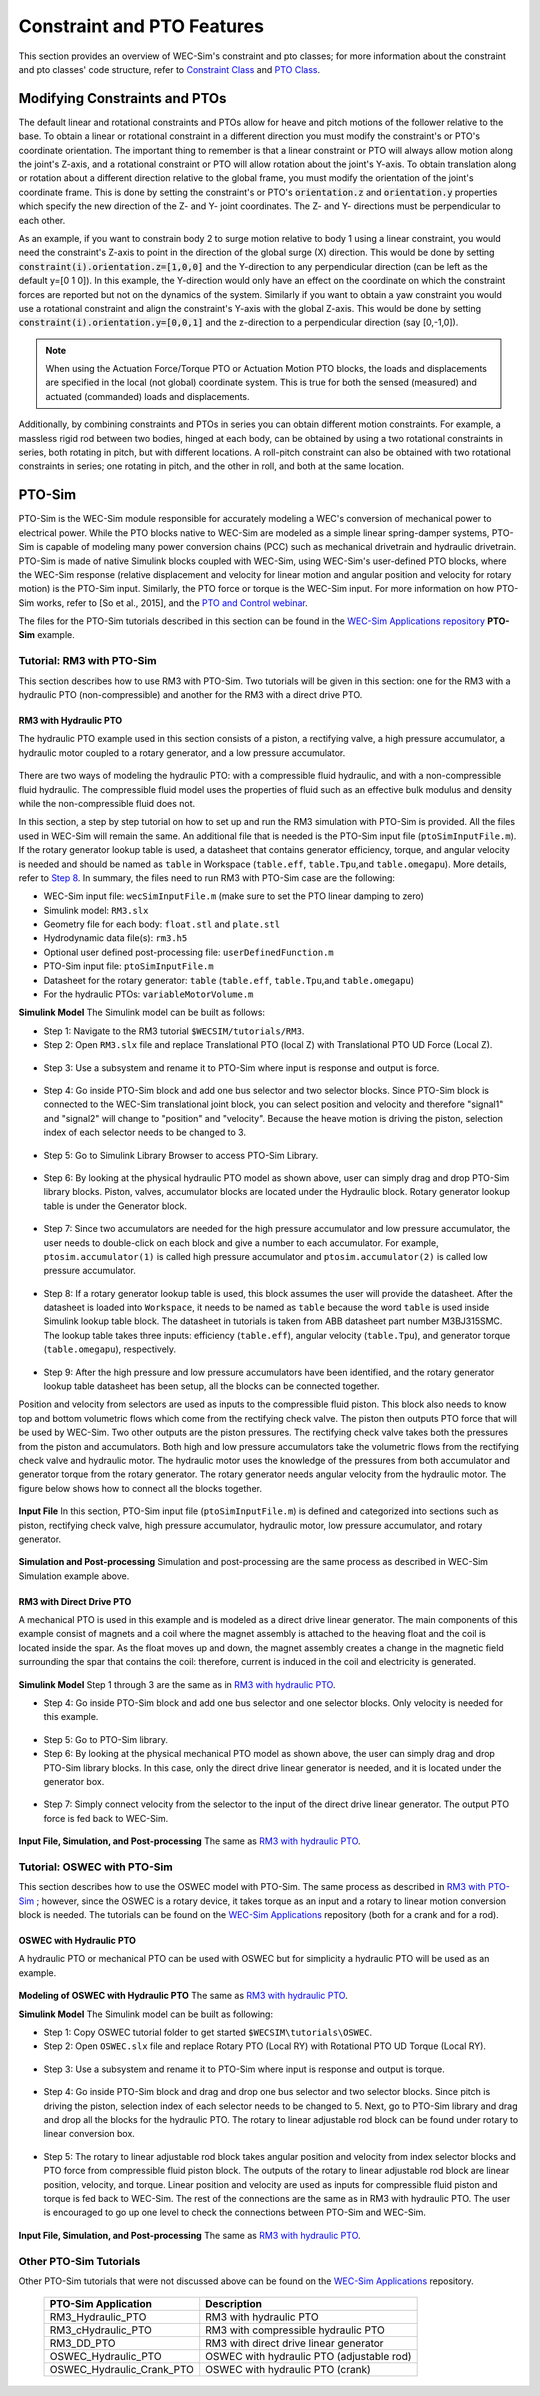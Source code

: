 
Constraint and PTO Features
----------------------------
This section provides an overview of  WEC-Sim's constraint and pto classes; for more information about the constraint and pto classes' code structure, refer to `Constraint Class <http://wec-sim.github.io/WEC-Sim/code_structure.html#constraint-class>`_ and `PTO Class <http://wec-sim.github.io/WEC-Sim/code_structure.html#pto-class>`_.

Modifying Constraints and PTOs
^^^^^^^^^^^^^^^^^^^^^^^^^^^^^^^
The default linear and rotational constraints and PTOs allow for heave and pitch motions of the follower relative to the base.
To obtain a linear or rotational constraint in a different direction you must modify the constraint's or PTO's coordinate orientation.
The important thing to remember is that a linear constraint or PTO will always allow motion along the joint's Z-axis, and a rotational constraint or PTO will allow rotation about the joint's Y-axis.
To obtain translation along or rotation about a different direction relative to the global frame, you must modify the orientation of the joint's coordinate frame.
This is done by setting the constraint's or PTO's :code:`orientation.z` and :code:`orientation.y` properties which specify the new direction of the Z- and Y- joint coordinates.
The Z- and Y- directions must be perpendicular to each other.

As an example, if you want to constrain body 2 to surge motion relative to body 1 using a linear constraint, you would need the constraint's Z-axis to point in the direction of the global surge (X) direction.
This would be done by setting :code:`constraint(i).orientation.z=[1,0,0]` and the Y-direction to any perpendicular direction (can be left as the default y=[0 1 0]).
In this example, the Y-direction would only have an effect on the coordinate on which the constraint forces are reported but not on the dynamics of the system.
Similarly if you want to obtain a yaw constraint you would use a rotational constraint and align the constraint's Y-axis with the global Z-axis.
This would be done by setting :code:`constraint(i).orientation.y=[0,0,1]` and the  z-direction to a perpendicular direction (say [0,-1,0]).

.. Note::

	When using the Actuation Force/Torque PTO or Actuation Motion PTO blocks, the loads and displacements are specified in the local (not global) coordinate system. This is true for both the sensed (measured) and actuated (commanded) loads and displacements.


Additionally, by combining constraints and PTOs in series you can obtain different motion constraints. 
For example, a massless rigid rod between two bodies, hinged at each body, can be obtained by using a two rotational constraints in series, both rotating in pitch, but with different locations.
A roll-pitch constraint can also be obtained with two rotational constraints in series; one rotating in pitch, and the other in roll, and both at the same location. 


PTO-Sim
^^^^^^^^^^^^^^^^^^^^^^^^^^^^^^^
PTO-Sim is the WEC-Sim module responsible for accurately modeling a WEC's conversion of mechanical power to electrical power. 
While the PTO blocks native to WEC-Sim are modeled as a simple linear spring-damper systems, PTO-Sim is capable of modeling many power conversion chains (PCC) such as mechanical drivetrain and hydraulic drivetrain. 
PTO-Sim is made of native Simulink blocks coupled with WEC-Sim, using WEC-Sim's user-defined PTO blocks, where the WEC-Sim response (relative displacement and velocity for linear motion and angular position and velocity for rotary motion) is the PTO-Sim input. 
Similarly, the PTO force or torque is the WEC-Sim input. 
For more information on how PTO-Sim works, refer to [So et al., 2015], and the `PTO and Control webinar <http://wec-sim.github.io/WEC-Sim/webinars.html#webinar-3-pto-and-control>`_.


The files for the PTO-Sim tutorials described in this section can be found in the `WEC-Sim Applications repository <https://github.com/WEC-Sim/WEC-Sim_Applications>`_ **PTO-Sim** example.


Tutorial: RM3 with PTO-Sim
""""""""""""""""""""""""""""""
This section describes how to use RM3 with PTO-Sim. Two tutorials will be given in this section: one for the RM3 with a hydraulic PTO (non-compressible) and another for the RM3 with a direct drive PTO.


RM3 with Hydraulic PTO
++++++++++++++++++++++++++++++
The hydraulic PTO example used in this section consists of a piston, a rectifying valve, a high pressure accumulator, a hydraulic motor coupled to a rotary generator, and a low pressure accumulator.   

.. figure:: _images/HYDPHYMODEL.PNG
   :width: 400pt 

There are two ways of modeling the hydraulic PTO: with a compressible fluid hydraulic, and with a non-compressible fluid hydraulic. The compressible fluid model uses the properties of fluid such as an effective bulk modulus and density while the non-compressible fluid does not.

In this section, a step by step tutorial on how to set up and run the RM3 simulation with PTO-Sim is provided. All the files used in WEC-Sim will remain the same. An additional file that is needed is the PTO-Sim input file (``ptoSimInputFile.m``). If the rotary generator lookup table is used, a datasheet that contains generator efficiency, torque, and angular velocity is needed and should be named as ``table`` in Workspace (``table.eff``, ``table.Tpu``,and ``table.omegapu``). More details, refer to `Step 8`_. In summary, the files need to run RM3 with PTO-Sim case are the following:

* WEC-Sim input file: ``wecSimInputFile.m`` (make sure to set the PTO linear damping to zero)
* Simulink model: ``RM3.slx``
* Geometry file for each body: ``float.stl`` and ``plate.stl``
* Hydrodynamic data file(s): ``rm3.h5``
* Optional user defined post-processing file: ``userDefinedFunction.m``
* PTO-Sim input file: ``ptoSimInputFile.m``
* Datasheet for the rotary generator: ``table`` (``table.eff``, ``table.Tpu``,and ``table.omegapu``)
* For the hydraulic PTOs: ``variableMotorVolume.m``


**Simulink Model**
The Simulink model can be built as follows:

* Step 1: Navigate to the RM3 tutorial ``$WECSIM/tutorials/RM3``.


* Step 2: Open ``RM3.slx`` file and replace Translational PTO (local Z) with Translational PTO UD Force (Local Z). 

.. figure:: _images/TRANSLATIONALPTOUD.PNG
   :width: 400pt 

* Step 3: Use a subsystem and rename it to PTO-Sim where input is response and output is 	force.

.. figure:: _images/RM3WITHPTOSIMBLOCK.PNG
   :width: 400pt

* Step 4: Go inside PTO-Sim block and add one bus selector and two selector blocks. Since PTO-Sim block is connected to the WEC-Sim translational joint block, you can select position and velocity and therefore "signal1" and "signal2" will change to "position" and "velocity". Because the heave motion is driving the piston, selection index of each selector needs to be changed to 3.

.. figure:: _images/SELECTORS.PNG
   :width: 400pt

* Step 5: Go to Simulink Library Browser to access PTO-Sim Library. 

.. figure:: _images/WEC-Sim_Lib_ptosim_hyd.PNG
   :width: 400pt

* Step 6: By looking at the physical hydraulic PTO model as shown above, user can simply drag and drop PTO-Sim library blocks. Piston, valves, accumulator blocks are located under the Hydraulic block. Rotary generator lookup table is under the Generator block. 

.. figure:: _images/WEC-Sim_Lib_ptosim.PNG
   :width: 400pt

* Step 7: Since two accumulators are needed for the high pressure accumulator and low pressure accumulator, the user needs to double-click on each block and give a number to each accumulator. For example, ``ptosim.accumulator(1)`` is called high pressure accumulator and ``ptosim.accumulator(2)`` is called low pressure accumulator.

.. figure:: _images/MULTIPLEACCUMULATORS.PNG
   :width: 400pt

.. _`Step 8`:

* Step 8: If a rotary generator lookup table is used, this block assumes the user will provide the datasheet. After the datasheet is loaded into ``Workspace``, it needs to be named as ``table`` because the word ``table`` is used inside Simulink lookup table block. The datasheet in tutorials is taken from ABB datasheet part number M3BJ315SMC. The lookup table takes three inputs: efficiency (``table.eff``), angular velocity (``table.Tpu``), and generator torque (``table.omegapu``), respectively. 

.. figure:: _images/ROTARYHIGHLEVELBLOCK.PNG
   :width: 400pt

.. figure:: _images/ROTARYBLOCK.PNG
   :width: 400pt

.. figure:: _images/ROTARYGENLOOKUPTABLE.PNG
   :width: 400pt

* Step 9: After the high pressure and low pressure accumulators have been identified, and the rotary generator lookup table datasheet has been setup, all the blocks can be connected together. 

Position and velocity from selectors are used as inputs to the compressible fluid piston. This block also needs to know top and bottom volumetric flows which come from the rectifying check valve. The piston then outputs PTO force that will be used by WEC-Sim. Two other outputs are the piston pressures. The rectifying check valve takes both the pressures from the piston and accumulators. Both high and low pressure accumulators take the volumetric flows from the rectifying check valve and hydraulic motor. The hydraulic motor uses the knowledge of the pressures from both accumulator and generator torque from the rotary generator. The rotary generator needs angular velocity from the hydraulic motor. The figure below shows how to connect all the blocks together.


.. figure:: _images/HYDPTOSIM.PNG
   :width: 400pt


**Input File**
In this section, PTO-Sim input file (``ptoSimInputFile.m``) is defined and categorized into sections such as piston, rectifying check valve, high pressure accumulator, hydraulic motor, low pressure accumulator, and rotary generator.

.. figure:: _images/PTOSIMINPUTFILE.PNG
   :width: 400pt

**Simulation and Post-processing**
Simulation and post-processing are the same process as described in WEC-Sim Simulation example above.


RM3 with Direct Drive PTO
++++++++++++++++++++++++++++++
A mechanical PTO is used in this example and is modeled as a direct drive linear generator. The main components of this example consist of magnets and a coil where the magnet assembly is attached to the heaving float and the coil is located inside the spar. As the float moves up and down, the magnet assembly creates a change in the magnetic field surrounding the spar that contains the coil: therefore, current is induced in the coil and electricity is generated.

.. figure:: _images/MECHANICALPTO.PNG
   :width: 400pt


**Simulink Model**
Step 1 through 3 are the same as in `RM3 with hydraulic PTO`_.

* Step 4: Go inside PTO-Sim block and add one bus selector and one selector blocks. Only velocity is needed for this example.

.. figure:: _images/SELECTORS2.PNG
   :width: 400pt

* Step 5: Go to PTO-Sim library.
* Step 6: By looking at the physical mechanical PTO model as shown above, the user can simply drag and drop PTO-Sim library blocks. In this case, only the direct drive linear generator is needed, and it is located under the generator box.

.. figure:: _images/USEPTOSIMLIB2.PNG
   :width: 400pt

* Step 7: Simply connect velocity from the selector to the input of the direct drive linear generator. The output PTO force is fed back to WEC-Sim. 

.. figure:: _images/DDLINEARGENPTOSIM.PNG
   :width: 400pt

**Input File, Simulation, and Post-processing**
The same as `RM3 with hydraulic PTO`_.


Tutorial: OSWEC with PTO-Sim
"""""""""""""""""""""""""""""""""""""""""""""
This section describes how to use the OSWEC model with PTO-Sim. The same process as described in `RM3 with PTO-Sim <http://wec-sim.github.io/WEC-Sim/features.html#tutorial-rm3-with-pto-sim>`_ ; however, since the OSWEC is a rotary device, it takes torque as an input and a rotary to linear motion conversion block is needed. The tutorials can be found on the `WEC-Sim Applications <https://github.com/WEC-Sim/WEC-Sim_Applications>`_ repository (both for a crank and for a rod).

OSWEC with Hydraulic PTO
++++++++++++++++++++++++++++++
A hydraulic PTO or mechanical PTO can be used with OSWEC but for simplicity a hydraulic PTO will be used as an example.

.. figure:: _images/OSWECPHYMODEL.PNG
   :width: 400pt

.. figure:: _images/MoTIONMECHANISM.PNG
   :width: 400pt

**Modeling of OSWEC with Hydraulic PTO**
The same as `RM3 with hydraulic PTO`_.

**Simulink Model**
The Simulink model can be built as following:

* Step 1: Copy OSWEC tutorial folder to get started  ``$WECSIM\tutorials\OSWEC``. 


* Step 2: Open ``OSWEC.slx`` file and replace Rotary PTO (Local RY) with Rotational PTO UD Torque (Local RY).

.. figure:: _images/OSWECWITHPTOSIMBLOCK.PNG
   :width: 400pt

* Step 3: Use a subsystem and rename it to PTO-Sim where input is response and output is torque.

.. figure:: _images/OSWECWITHPTOSIMBLOCK1.PNG
   :width: 400pt

* Step 4: Go inside PTO-Sim block and drag and drop one bus selector and two selector blocks. Since pitch is driving the piston, selection index of each selector needs to be changed to 5. Next, go to PTO-Sim library and drag and drop all the blocks for the hydraulic PTO. The rotary to linear adjustable rod block can be found under rotary to linear conversion box. 

.. figure:: _images/USEPTOSIMLIB3.PNG
   :width: 400pt

* Step 5: The rotary to linear adjustable rod block takes angular position and velocity from index selector blocks and PTO force from compressible fluid piston block. The outputs of the rotary to linear adjustable rod block are linear position, velocity, and torque. Linear position and velocity are used as inputs for compressible fluid piston and torque is fed back to WEC-Sim. The rest of the connections are the same as in RM3 with hydraulic PTO. The user is encouraged to go up one level to check the connections between PTO-Sim and WEC-Sim.  

.. figure:: _images/HYDPTOSIMOSWEC.PNG
   :width: 400pt

**Input File, Simulation, and Post-processing**
The same as `RM3 with hydraulic PTO`_.


Other PTO-Sim Tutorials
""""""""""""""""""""""""""""""

Other PTO-Sim tutorials that were not discussed above can be found on the `WEC-Sim Applications <https://github.com/WEC-Sim/WEC-Sim_Applications>`_ repository.

	+--------------------------------+-------------------------------------------+
	|     **PTO-Sim Application**    |               **Description**             |                
	+--------------------------------+-------------------------------------------+
	|   RM3_Hydraulic_PTO            | RM3 with hydraulic PTO                    |
	+--------------------------------+-------------------------------------------+
	|   RM3_cHydraulic_PTO           | RM3 with compressible hydraulic PTO       |
	+--------------------------------+-------------------------------------------+
	|   RM3_DD_PTO                   | RM3 with direct drive linear generator    |
	+--------------------------------+-------------------------------------------+
	|   OSWEC_Hydraulic_PTO          | OSWEC with hydraulic PTO (adjustable rod) |
	+--------------------------------+-------------------------------------------+
	|   OSWEC_Hydraulic_Crank_PTO    | OSWEC with hydraulic PTO (crank)          |
	+--------------------------------+-------------------------------------------+